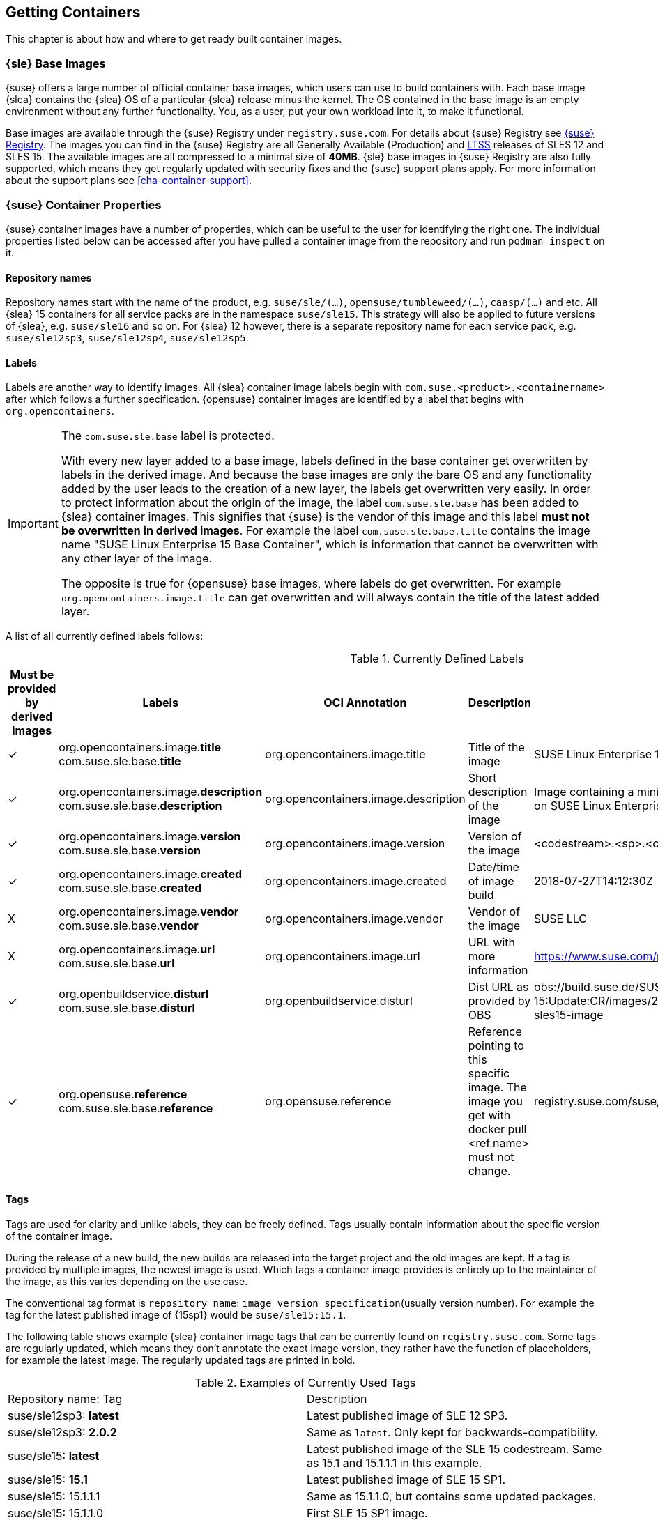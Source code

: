 
[#cha-containers-get]
== Getting Containers

This chapter is about how and where to get ready built container images.


=== {sle} Base Images

{suse} offers a large number of official container base images, which users can use to build containers with. Each base image {slea} contains the {slea} OS of a particular {slea} release minus the kernel. The OS contained in the base image is an empty environment without any further functionality. You, as a user, put your own workload into it, to make it functional.

Base images are available through the {suse} Registry under `registry.suse.com`. For details about {suse} Registry see <<suse-registry>>. The images you can find in the {suse} Registry are all Generally Available (Production) and link:https://www.suse.com/products/long-term-service-pack-support/[LTSS] releases of SLES 12 and SLES 15. The available images are all compressed to a minimal size of *40MB*. {sle} base images in {suse} Registry are also fully supported, which means they get regularly updated with security fixes and the {suse} support plans apply. For more information about the support plans see <<cha-container-support>>.

=== {suse} Container Properties

{suse} container images have a number of properties, which can be useful to the user for identifying the right one.
The individual properties listed below can be accessed after you have pulled a container image from the repository and run `podman inspect` on it.

==== Repository names

Repository names start with the name of the product, e.g. `suse/sle/(...)`, `opensuse/tumbleweed/(...)`, `caasp/(...)` and etc.
All {slea} 15 containers for all service packs are in the namespace `suse/sle15`.
This strategy will also be applied to future versions of {slea}, e.g. `suse/sle16` and so on.
For {slea} 12 however, there is a separate repository name for each service pack, e.g. `suse/sle12sp3`, `suse/sle12sp4`, `suse/sle12sp5`.

////
===== Restrictions on projects for publishing images
There are also certain restrictions on projects for publishing images. For every repository in the {suse} Registry (e.g. `suse/sle15` and `opensuse/tumbleweed`), there is exactly one project or repository combination on the Internal Build Service which provides the images to feed those.
This means, you might run into this issue easily if it's required that foo/bar:12.3 is built against SLE 12 SP3, but foo/bar:15.0 against SLE 15, this is not possible with the current setup of CR projects.

SLE deals with this issue by publish disabling SUSE:Containers:SLE-SERVER:15-SP? and using _aggregates to publish the images from the SUSE:Containers:SLE-SERVER:15 project.
openSUSE Leap does it the same way, see also https://en.opensuse.org/Building_derived_containers#Release_mechanism.
////

==== Labels

Labels are another way to identify images. All {slea} container image labels begin with `com.suse.<product>.<containername>` after which follows a further specification. {opensuse} container images are identified by a label that begins with `org.opencontainers`.


[IMPORTANT]
.The `com.suse.sle.base` label is protected.
====
With every new layer added to a base image, labels defined in the base container get overwritten by labels in the derived image. And because the base images are only the bare OS and any functionality added by the user leads to the creation of a new layer, the labels get overwritten very easily. In order to protect information about the origin of the image, the label `com.suse.sle.base` has been added to {slea} container images. This signifies that {suse} is the vendor of this image and this label *must not be overwritten in derived images*. For example the label `com.suse.sle.base.title` contains the image name "SUSE Linux Enterprise 15 Base Container", which is information that cannot be overwritten with any other layer of the image.

The opposite is true for {opensuse} base images, where labels do get overwritten. For example `org.opencontainers.image.title` can get overwritten and will always contain the title of the latest added layer.
====

A list of all currently defined labels follows:

.Currently Defined Labels
|===
|Must be provided by derived images | Labels | OCI Annotation | Description | Example

|✓	|org.opencontainers.image.*title* com.suse.sle.base.*title*	| org.opencontainers.image.title	| Title of the image	| SUSE Linux Enterprise 15 Base Container
|✓	|org.opencontainers.image.*description* com.suse.sle.base.*description*	| org.opencontainers.image.description	| Short description of the image	| Image containing a minimal environment for containers based on SUSE Linux Enterprise 15.
|✓	|org.opencontainers.image.*version* com.suse.sle.base.*version*	| org.opencontainers.image.version | Version of the image | <codestream>.<sp>.<cicnt>.<bldcnt>	15.0.4.2
|✓	|org.opencontainers.image.*created* com.suse.sle.base.*created*	| org.opencontainers.image.created | Date/time of image build	| 2018-07-27T14:12:30Z
|X	|org.opencontainers.image.*vendor* com.suse.sle.base.*vendor*	| org.opencontainers.image.vendor	| Vendor of the image	| SUSE LLC
|X	|org.opencontainers.image.*url* com.suse.sle.base.*url*	| org.opencontainers.image.url	| URL with more information	| https://www.suse.com/products/server/
|✓	|org.openbuildservice.*disturl* com.suse.sle.base.*disturl*	| org.openbuildservice.disturl	| Dist URL as provided by OBS	| obs://build.suse.de/SUSE:SLE-15:Update:CR/images/2951b67133dd6384cacb28203174e030-sles15-image
|✓	|org.opensuse.*reference* com.suse.sle.base.*reference*	| org.opensuse.reference	| Reference pointing to this specific image. The image you get with docker pull <ref.name> must not change.	| registry.suse.com/suse/sle15:4.2
|===

==== Tags

Tags are used for clarity and unlike labels, they can be freely defined. Tags usually contain information about the specific version of the container image.

During the release of a new build, the new builds are released into the target project and the old images are kept. If a tag is provided by multiple images, the newest image is used. Which tags a container image provides is entirely up to the maintainer of the image, as this varies depending on the use case.

The conventional tag format is `repository name`: `image version specification`(usually version number). For example the tag for the latest published image of {15sp1} would be `suse/sle15:15.1`.

The following table shows example {slea} container image tags that can be currently found on `registry.suse.com`. Some tags are regularly updated, which means they don't annotate the exact image version, they rather have the function of placeholders, for example the latest image. The regularly updated tags are printed in bold.

.Examples of Currently Used Tags
|===
| Repository name: Tag | Description
| suse/sle12sp3: *latest*	| Latest published image of SLE 12 SP3.
| suse/sle12sp3: *2.0.2* | Same as `latest`. Only kept for backwards-compatibility.
| suse/sle15: *latest*	| Latest published image of the SLE 15 codestream. Same as 15.1 and 15.1.1.1 in this example.
| suse/sle15: *15.1*	| Latest published image of SLE 15 SP1.
| suse/sle15: 15.1.1.1	| Same as 15.1.1.0, but contains some updated packages.
| suse/sle15: 15.1.1.0	| First SLE 15 SP1 image.
| suse/sle15: *15.0*	Latest published image of SLE 15. Same as 15.0.4.2 in this example.
|===


[[suse-registry]]
=== {suse} Registry

The official {suse} Registry can be found under `registry.suse.com`. It is the only place from which to pull official tested and updated SLE and SLES base container images. All images in the {suse} Registry undergo a fixed maintenance process, they are regularly updated and security fixes applied.
{suse} Registry free for everyone to use, but much more useful with an active customer subscription on the container host.
That is because the subscription is used by the container and it is needed for the container images to get updates.
The {suse} Registry as of now does not have a UI or a list of images, but all available images are listed in the examples in the
link:https://documentation.suse.com/sles/15-SP1/single-html/SLES-dockerquick/#Building-Pre-build-Images[Docker Quickstart Guide],
which is also where you will find a description of how the image names are derived.


[[comparing-containers]]
=== Comparing Containers

The link:https://github.com/GoogleContainerTools/container-diff#container-diff[container-diff]
a useful tool for analyzing and comparing container images.
*`container-diff`* can examine images along several different criteria, including:

* Docker Image History
* Image file system
* Apt packages
* RPM packages
* pip packages
* npm packages

These analyses can be performed on a single image, or a `diff` can be performed on two images to compare.
`container-diff` supports Docker images located in both a local Docker daemon and a remote registry.
Tarballs with the correct extension (.tar, .tar.gz, .tgz) can also be provided to the tool directly.

The `container-diff` package is part of the {sls} 15 SP2 *Containers Module* or it can be installed separately.
For instructions on how to install it,
see the link:https://github.com/GoogleContainerTools/container-diff#installation[container-diff documentation].


=== On-premise Registry

==== Portus

link:http://port.us.org/[Portus] is an on-premise application whose main purpose is to provide users with *authorization for their Docker registries*. The other main goal of Portus is to provide a *UI on top of your registry*. It supports LDAP user authentication and allows easy private registry management. For further notable features of Portus, see: http://port.us.org/features.html

Portus can be deployed using a standard Docker container, but also inside a Kubernetes cluster and even on Bare metal. For deployment options and instructions on how to get started with exploring Portus inside a development environment, see http://port.us.org/docs/deploy.html.

For instructions on how to install Portus from the SUSE Container Registry see the link:https://documentation.suse.com/sles/12-SP4/html/SLES-all/cha-registry-installation.html#sec-docker-portus[{slsa} Documentation].


// TODO === 3rd Party Containers

